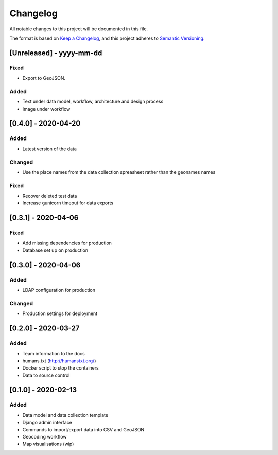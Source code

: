 .. :changelog:

Changelog
=========

All notable changes to this project will be documented in this file.

The format is based on `Keep a Changelog`_, and this project adheres to
`Semantic Versioning`_.

.. _Keep a Changelog: https://keepachangelog.com/en/1.0.0/
.. _Semantic Versioning: https://semver.org/spec/v2.0.0.html

[Unreleased] - yyyy-mm-dd
--------------------

Fixed
~~~~~
* Export to GeoJSON.

Added
~~~~~
* Text under data model, workflow, architecture and design process
* Image under workflow


[0.4.0] - 2020-04-20
--------------------

Added
~~~~~
* Latest version of the data

Changed
~~~~~~~
* Use the place names from the data collection spreasheet rather than the geonames names

Fixed
~~~~~
* Recover deleted test data
* Increase gunicorn timeout for data exports


[0.3.1] - 2020-04-06
--------------------

Fixed
~~~~~
* Add missing dependencies for production
* Database set up on production

[0.3.0] - 2020-04-06
--------------------

Added
~~~~~
* LDAP configuration for production

Changed
~~~~~~~
* Production settings for deployment

[0.2.0] - 2020-03-27
--------------------

Added
~~~~~
* Team information to the docs
* humans.txt (http://humanstxt.org/)
* Docker script to  stop the containers
* Data to source control

[0.1.0] - 2020-02-13
--------------------

Added
~~~~~
* Data model and data collection template
* Django admin interface
* Commands to import/export data into CSV and GeoJSON
* Geocoding workflow
* Map visualisations (wip)

